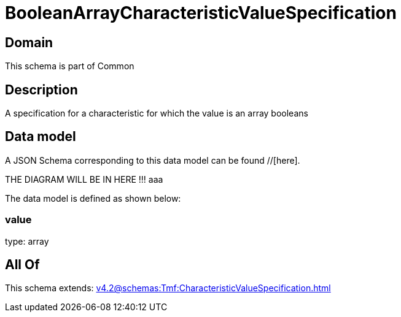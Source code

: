 = BooleanArrayCharacteristicValueSpecification

[#domain]
== Domain

This schema is part of Common

[#description]
== Description
A specification for a characteristic for which the value is an array booleans


[#data_model]
== Data model

A JSON Schema corresponding to this data model can be found //[here].

THE DIAGRAM WILL BE IN HERE !!!
aaa

The data model is defined as shown below:


=== value
type: array


[#all_of]
== All Of

This schema extends: xref:v4.2@schemas:Tmf:CharacteristicValueSpecification.adoc[]
